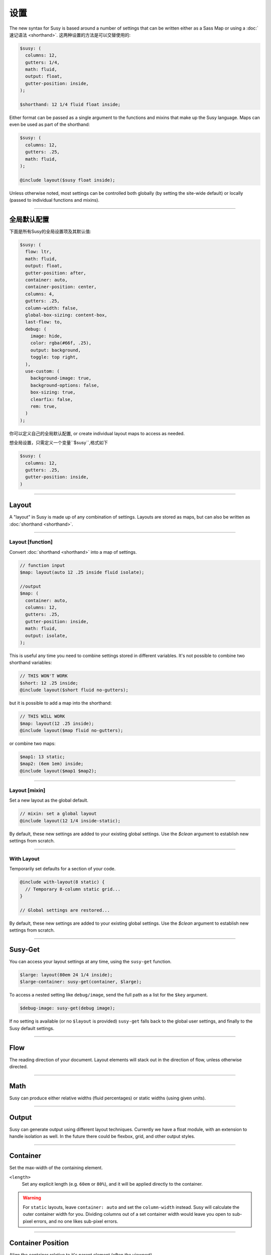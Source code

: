 设置
========

The new syntax for Susy
is based around a number of settings
that can be written either as a Sass Map
or using a :doc:`速记语法 <shorthand>`.
这两种设置的方法是可以交替使用的:

.. code-block:: scss

  $susy: (
    columns: 12,
    gutters: 1/4,
    math: fluid,
    output: float,
    gutter-position: inside,
  );

  $shorthand: 12 1/4 fluid float inside;

Either format can be passed as a single argument
to the functions and mixins that make up the Susy language.
Maps can even be used as part of the shorthand:

.. code-block:: scss

  $susy: (
    columns: 12,
    gutters: .25,
    math: fluid,
  );

  @include layout($susy float inside);

Unless otherwise noted,
most settings can be controlled both globally
(by setting the site-wide default)
or locally
(passed to individual functions and mixins).


-------------------------------------------------------------------------

.. _settings-global:

全局默认配置
---------------

下面是所有Susy的全局设置项及其默认值:

.. code-block:: scss

  $susy: (
    flow: ltr,
    math: fluid,
    output: float,
    gutter-position: after,
    container: auto,
    container-position: center,
    columns: 4,
    gutters: .25,
    column-width: false,
    global-box-sizing: content-box,
    last-flow: to,
    debug: (
      image: hide,
      color: rgba(#66f, .25),
      output: background,
      toggle: top right,
    ),
    use-custom: (
      background-image: true,
      background-options: false,
      box-sizing: true,
      clearfix: false,
      rem: true,
    )
  );

你可以定义自己的全局默认配置,
or create individual layout maps
to access as needed.

想全局设置，只需定义一个变量``$susy``,格式如下

.. code-block:: scss

  $susy: (
    columns: 12,
    gutters: .25,
    gutter-position: inside,
  )


-------------------------------------------------------------------------

.. _settings-layout:

Layout
------

A "layout" in Susy is made up of any combination of settings.
Layouts are stored as maps,
but can also be written as :doc:`shorthand <shorthand>`.


-------------------------------------------------------------------------

.. _settings-layout-function:

Layout [function]
~~~~~~~~~~~~~~~~~

Convert :doc:`shorthand <shorthand>` into a map of settings.

.. describe:: function

  :format: :samp:`layout({$layout})`
  :$layout: :ref:`\<layout\> <shorthand-layout>`

.. code-block:: scss

  // function input
  $map: layout(auto 12 .25 inside fluid isolate);

  //output
  $map: (
    container: auto,
    columns: 12,
    gutters: .25,
    gutter-position: inside,
    math: fluid,
    output: isolate,
  );

This is useful any time you need to combine settings
stored in different variables.
It's not possible to combine two shorthand variables:

.. code-block:: scss

  // THIS WON'T WORK
  $short: 12 .25 inside;
  @include layout($short fluid no-gutters);

but it is possible to add a map into the shorthand:

.. code-block:: scss

  // THIS WILL WORK
  $map: layout(12 .25 inside);
  @include layout($map fluid no-gutters);

or combine two maps:

.. code-block:: scss

  $map1: 13 static;
  $map2: (6em 1em) inside;
  @include layout($map1 $map2);


-------------------------------------------------------------------------

.. _settings-layout-mixin:

Layout [mixin]
~~~~~~~~~~~~~~

Set a new layout as the global default.

.. describe:: mixin

  :format: :samp:`layout($layout, $clean)`
  :$layout: :ref:`\<layout\> <shorthand-layout>`
  :$clean: <boolean>

.. code-block:: scss

  // mixin: set a global layout
  @include layout(12 1/4 inside-static);

By default, these new settings are added to your
existing global settings.
Use the `$clean` argument
to establish new settings from scratch.


-------------------------------------------------------------------------

.. _settings-with-layout:

With Layout
~~~~~~~~~~~

Temporarily set defaults
for a section of your code.

.. describe:: mixin

  :format: ``with-layout($layout, $clean) { @content }``
  :$layout: :ref:`\<layout\> <shorthand-layout>`
  :$clean: <boolean>
  :@content: Sass content block

.. code-block:: scss

  @include with-layout(8 static) {
    // Temporary 8-column static grid...
  }

  // Global settings are restored...

By default, these new settings are added to your
existing global settings.
Use the `$clean` argument
to establish new settings from scratch.


-------------------------------------------------------------------------

.. _settings-susy-get:

Susy-Get
--------

.. describe:: function

  :format: ``susy-get($key, $layout)``
  :$key: Setting name
  :$layout: :ref:`\<layout\> <shorthand-layout>`

You can access your layout settings at any time,
using the ``susy-get`` function.

.. code-block:: scss

  $large: layout(80em 24 1/4 inside);
  $large-container: susy-get(container, $large);

To access a nested setting like ``debug/image``,
send the full path as a list for the ``$key`` argument.

.. code-block:: scss

  $debug-image: susy-get(debug image);

If no setting is available
(or no ``$layout`` is provided)
``susy-get`` falls back to the global user settings,
and finally to the Susy default settings.


-------------------------------------------------------------------------

.. _settings-flow:

Flow
----

The reading direction of your document.
Layout elements will stack out in the direction of flow,
unless otherwise directed.

.. describe:: setting

  :key: ``flow``
  :scope: global, local
  :options: ``rtl`` | ``ltr``
  :default: ``ltr``

.. glossary::

  ``ltr``
    Layout elements will flow from left to right.

  ``rtl``
    Layout elements will flow from right to left.


-------------------------------------------------------------------------

.. _settings-math:

Math
----

Susy can produce either relative widths (fluid percentages)
or static widths (using given units).

.. describe:: setting

  :key: ``math``
  :scope: global, local
  :options: ``fluid`` | ``static``
  :default: ``fluid``

.. glossary::

  ``fluid``
    All internal grid spans will be calculated relative to the container,
    and output as ``%`` values.

  ``static``
    All internal grid values will be calculated
    as multiples of the ``column-width`` setting.
    If you set column-width to ``4em``,
    your grid widths will be output as ``em`` values.


-------------------------------------------------------------------------

.. _settings-output:

Output
------

Susy can generate output using different layout techniques.
Currently we have a float module,
with an extension to handle isolation as well.
In the future there could be flexbox, grid, and other output styles.

.. describe:: setting

  :key: ``output``
  :scope: global, local
  :options: ``float`` | ``isolate``
  :default: ``float``

.. glossary::

  ``float``
    Floats are the most common form of layout used on the web.

  ``isolate``
    Isolation is a `trick`_ developed by `John Albin Wilkins`_
    to help fix `sub-pixel rounding`_ bugs in fluid, floated layouts.
    You can think of it like absolute positioning of floats.
    We find it to be very useful for spot-checking the worst rounding bugs,
    but we think it's overkill as a layout technique all to itself.

.. _trick: http://www.palantir.net/blog/responsive-design-s-dirty-little-secret
.. _sub-pixel rounding: http://tylertate.com/blog/2012/01/05/subpixel-rounding.html
.. _John Albin Wilkins: http://john.albin.net/


-------------------------------------------------------------------------

.. _settings-container:

Container
---------

Set the max-width of the containing element.

.. describe:: setting

  :key: container
  :scope: global, local [container only]
  :options: ``<length>`` | ``auto``
  :default: ``auto``

``<length>``
  Set any explicit length (e.g. ``60em`` or ``80%``),
  and it will be applied directly to the container.

.. glossary::

  ``auto``
    Susy will calculate the width of your container
    based on the other grid settings,
    or fall back to ``100%``.

.. warning::

  For ``static`` layouts,
  leave ``container: auto``
  and set the ``column-width`` instead.
  Susy will calculate the outer container width for you.
  Dividing columns out of a set container width
  would leave you open to sub-pixel errors,
  and no one likes sub-pixel errors.


-------------------------------------------------------------------------

.. _settings-container-position:

Container Position
------------------

Align the container relative to it's parent element
(often the viewport).

.. describe:: setting

  :key: container-position
  :scope: global, local [container only]
  :options: ``left`` | ``center`` | ``right`` | ``<length> [*2]``
  :default: ``center``

.. glossary::

  ``left``
     Holds container elements flush left,
     with ``margin-left: 0;`` and ``margin-right: auto;``.

  ``center``
     Centers the container,
     by setting both left and right margins to ``auto``.

  ``right``
    Pushes the container flush right,
    with ``margin-right: 0;`` and ``margin-left: auto;``.

``<length> [*2]``
  If one length is given,
  it will be applied to both side margins,
  to offset the container from the edges of the viewport.
  If two values are given,
  they will be used as ``left`` and ``right`` margins respectively.


-------------------------------------------------------------------------

.. _settings-columns:

Columns
-------

Establish the column-count and arrangement for a grid.

.. describe:: setting

  :key: ``columns``
  :scope: global, local
  :options: ``<number>`` | ``<list>``
  :default: ``4``

``<number>``
  The number of columns in your layout.

``<list>``
  For asymmetrical grids,
  list the size of each column relative to the other columns,
  where ``1`` is a single column-unit.
  ``(1 2)`` would create a 2-column grid,
  with the second column being twice the width of the first.
  For a `Fibonacci`_-inspired grid, use
  ``(1 1 2 3 5 8 13)``.

.. _Fibonacci: http://en.wikipedia.org/wiki/Fibonacci_number


-------------------------------------------------------------------------

.. _settings-gutters:

Gutters
-------

Set the width of a gutter relative to columns on your grid.

.. describe:: setting

  :key: ``gutters``
  :scope: global, local
  :options: ``<ratio>``
  :default: ``1/4``

``<ratio>``
  Gutters are established as a ratio to the size of a column.
  The default ``1/4`` setting will create gutters
  one quarter the size of a column.
  In asymmetrical grids,
  this is ``1/4`` the size of a single column-unit.

  If you want to set explicit column and gutter widths,
  write your ``gutters`` setting as ``<gutter-width>/<column-width>``.
  You can even leave the units attached.

  .. code-block:: scss

    // 70px columns, 20px gutters
    $susy: (
      gutters: 20px/70px,
    );


-------------------------------------------------------------------------

.. _settings-column-width:

Column Width
------------

Optionaly set the explicit width of a column.

.. describe:: setting

  :key: ``column-width``
  :scope: global, local
  :options: ``<length>`` | ``false``/``null``
  :default: ``false``

``<length>``
  The width of one column, using any valid unit.
  This will be used in ``static`` layouts to calculate all grid widths,
  but can also be used by ``fluid`` layouts
  to calculate an outer maximum width for the container.

``false``/``null``
  There is no need for column-width in ``fluid`` layouts
  unless you specifically want the container-width
  calculated for you.


-------------------------------------------------------------------------

.. _settings-gutter-position:

Gutter Position
---------------

Set how and where gutters are added to the layout,
either as padding or margins on layout elements.

.. describe:: setting

  :key: gutter-position
  :scope: global, local
  :options: ``before`` | ``after`` | ``split`` | ``inside`` | ``inside-static``
  :default: ``after``

.. glossary::

  ``before``
    Gutters are added as ``margin`` before a layout element,
    relative to the flow direction
    (left-margin for ltr, right-margin for rtl).
    The first gutter on each row will need to be removed.

  ``after``
    Gutters are added as ``margin`` after a layout element,
    relative to the flow direction.
    The last gutter on each row will need to be removed.

  ``split``
    Gutters are added as ``margin`` on both sides of a layout element,
    and are not removed at the edges of the grid.

  ``inside``
    Gutters are added as ``padding`` on both sides of a layout element,
    and are not removed at the edges of the grid.

  ``inside-static``
    Gutters are added as static ``padding`` on both sides of a layout element,
    even in a fluid layout context,
    and are not removed at the edges of the grid.


-------------------------------------------------------------------------

.. _settings-global-box-sizing:

Global Box Sizing
-----------------

Tell Susy what box model is being applied globally.

.. describe:: setting

  :key: ``global-box-sizing``
  :scope: global
  :options: ``border-box`` | ``content-box``
  :default: ``content-box``

.. glossary::

  ``content-box``
    Browsers use the ``content-box`` model unless you specify otherwise.

  ``border-box``
    If you are using the `Paul Irish universal border-box`_ technique
    (or something similar),
    you should change this setting to ``border-box``.
    You can also use our ``border-box-sizing`` mixin,
    and we'll take care of it all for you.

For more,
see the `MDN box-sizing documentation`_.

.. _Paul Irish universal border-box: http://www.paulirish.com/2012/box-sizing-border-box-ftw/
.. _MDN box-sizing documentation: https://developer.mozilla.org/en-US/docs/Web/CSS/box-sizing


-------------------------------------------------------------------------

.. _settings-last-flow:

Last Flow
---------

The float-direction for the last element in a row
when using the :term:`float` output.

.. describe:: setting

  :key: ``last-flow``
  :scope: global
  :options: ``from`` | ``to``
  :default: ``to``

.. glossary::

  ``from``
    This is the default for all other elements in a layout.
    In an ``ltr`` (left-to-right) flow,
    the from-direction is ``left``,
    and this setting would float "last" elements to the left,
    along with the other elements.

  ``to``
    In many cases (especially with ``fluid`` grids),
    it can be helpful to float the last element in a row
    in the opposite direction.


-------------------------------------------------------------------------

.. _settings-debug:

Debug
-----

Susy has a few tools to help in debugging your layout as you work.
These settings help you control the debugging environment.

.. describe:: setting block

  :key: ``debug``
  :scope: global, local [container only]
  :options: <map of sub-settings>

.. code-block:: scss

  $susy: (
    debug: (
      image: show,
      color: blue,
      output: overlay,
      toggle: top right,
    ),
  );

.. warning::

  Grid images are not exact.
  Browsers have extra trouble
  with sub-pixel rounding on background images.
  These are meant for rough debugging,
  not for pixel-perfect measurements.
  Expect the ``to`` side of your grid image
  (``right`` if your flow is ``ltr``)
  to be off by several pixels.


-------------------------------------------------------------------------

.. _settings-debug-image:

Debug Image
~~~~~~~~~~~

Toggle the available grid images on and off.

.. describe:: setting

  :key: ``debug image``
  :scope: global, local [container only]
  :options: ``show`` | ``hide`` | ``show-columns`` | ``show-baseline``
  :default: ``hide``

.. glossary::

  ``show``
    Show grid images,
    usually on the background of container elements,
    for the purpose of debugging.
    If you are using `Compass vertical rhythms`_
    (or have set your own ``$base-line-height`` variable)
    Susy will show baseline grids as well.

  ``hide``
    Hide all grid debugging images.

  ``show-columns``
    Show only horizontal grid-columns,
    even if a baseline grid is available.

  ``show-baseline``
    Show only the baseline grid,
    if the ``$base-line-height`` variable is available.

.. _Compass vertical rhythms: http://compass-style.org/reference/compass/typography/vertical_rhythm/


-------------------------------------------------------------------------

.. _settings-debug-output:

Debug Output
~~~~~~~~~~~~

The debug image can be output either as a background on the container,
or as a generated overlay.

.. describe:: setting

  :key: ``debug output``
  :scope: global, local [container only]
  :options: ``background`` | ``overlay``
  :default: ``background``

.. glossary::

  ``background``
    Debugging images will be generated
    on on the background of the container element.

  ``overlay``
    Debugging images will be generated as an overlay
    using the container's ``::before`` element.
    By default, the overlay is hidden,
    but we also generate a :ref:`toggle <settings-debug-toggle>`
    in a corner of the viewport.
    Hover over the toggle to make the overlay appear.


-------------------------------------------------------------------------

.. _settings-debug-toggle:

Debug Toggle
~~~~~~~~~~~~

If you are using the grid overlay option,
Susy will generate a toggle to show/hide the overlay.
Hovering over the toggle will show the overlay.
You can place the toggle in any corner of the viewport
using a combination of ``top``, ``right``, ``bottom``, and ``left``.

.. describe:: setting

  :key: ``debug toggle``
  :scope: global
  :options: ``right`` | ``left`` and ``top`` | ``bottom``
  :default: ``top right``


-------------------------------------------------------------------------

.. _settings-debug-color:

Debug Color
~~~~~~~~~~~

Change the color of columns in the generated grid image.

.. describe:: setting

  :key: ``debug color``
  :scope: global
  :options: <color>
  :default: ``rgba(#66f, .25)``


-------------------------------------------------------------------------

.. _settings-custom:

Custom Support
--------------

There are several common helpers that you can tell Susy to use,
if you provide them yourself
or through a third-party library like Compass or Bourbon.


-------------------------------------------------------------------------

.. _settings-custom-clearfix:

Custom Clearfix
~~~~~~~~~~~~~~~

Tell Susy to use a global ``clearfix`` mixin.

.. describe:: setting

  :key: ``use-custom clearfix``
  :scope: global
  :options: <boolean>
  :default: ``false``

``false``
  Susy will use an internal micro-clearfix.

``true``
  Susy will look for an existing ``clearfix`` mixin,
  and fallback to the internal micro-clearfix if none is found.


-------------------------------------------------------------------------

.. _settings-custom-background-image:

Custom Background Image
~~~~~~~~~~~~~~~~~~~~~~~

Tell Susy to use a global ``background-image`` mixin.
This is only used for debugging.

.. describe:: setting

  :key: ``use-custom background-image``
  :scope: global
  :options: <boolean>
  :default: ``true``

``false``
  Susy will output background-images directly to CSS.

``true``
  Susy will look for an existing ``background-image`` mixin
  (like the ones provided by Compass and Bourbon),
  and fallback to plain CSS output if none is found.


-------------------------------------------------------------------------

.. _settings-custom-background-options:

Custom Background Options
~~~~~~~~~~~~~~~~~~~~~~~~~

Tell Susy to use global ``background-size``, ``-origin``, and ``-clip`` mixins.
This is only used for debugging.

.. describe:: setting

  :key: ``use-custom background-options``
  :scope: global
  :options: <boolean>
  :default: ``false``

``false``
  Susy will output background-options directly to CSS.

``true``
  Susy will look for existing ``background-size``,
  ``-origin``, and ``-clip`` mixins
  (like the ones provided by Compass and Bourbon),
  and fallback to plain CSS output if none is found.


-------------------------------------------------------------------------

.. _settings-custom-breakpoint:

Custom Breakpoint Options
~~~~~~~~~~~~~~~~~~~~~~~~~

Tell Susy to use a custom ``breakpoint`` mixin,
like the one provided by the `Breakpoint`_ plugin.

.. _Breakpoint: http://breakpoint-sass.com/

.. describe:: setting

  :key: ``use-custom breakpoint``
  :scope: global
  :options: <boolean>
  :default: ``true``

``false``
  Susy will use an internal fallback for media-queries.

``true``
  Susy will look for existing an ``breakpoint`` mixin
  like the one provided by the [Breakpoint](http://breakpoint-sass.com) plugin,
  and fallback to internal media-query support if none is found.


-------------------------------------------------------------------------

.. _settings-custom-box-sizing:

Custom Box Sizing
~~~~~~~~~~~~~~~~~

Tell Susy to use a global ``box-sizing`` mixin.

.. describe:: setting

  :key: ``use-custom box-sizing``
  :scope: global
  :options: <boolean>
  :default: ``true``

``false``
  Susy will output ``box-sizing`` official syntax,
  as well as ``-moz`` and ``-webkit`` prefixed versions.

``true``
  Susy will look for an existing ``box-sizing`` mixin
  (like the ones provided by Compass and Bourbon),
  and fallback to mozilla, webkit, and official syntax
  if none is found.


-------------------------------------------------------------------------

.. _settings-custom-rem:

Custom Rem
~~~~~~~~~~

Tell Susy to use the Compass ``rem`` support module.

.. describe:: setting

  :key: ``use-custom rem``
  :scope: global
  :options: <boolean>
  :default: ``true``

``false``
  Susy will output length values directly to CSS.

``true``
  Susy will look for an existing ``rem`` mixin,
  and check the ``$rhythm-unit`` and ``$rem-with-px-fallback`` settings
  provided by Compass,
  or fallback to plain CSS output if they aren't found.


------------------------------------------------------------------------------

.. _settings-location:

Location
--------

Reference a specific column on the grid
for :ref:`row edges <tools-span-edge>`,
:ref:`isolation <tools-isolate>`,
or :ref:`asymmetrical layouts <tools-span-location>`.
Locations keywords don't require the ``at`` flag.

.. describe:: setting

  :key: ``location``
  :scope: local
  :options: ``first``/``alpha`` | ``last``/``omega`` | ``<number>``
  :default: ``null``

.. glossary::

  ``first``
  ``alpha``
    Set location to ``1``.

  ``last``
  ``omega``
    Set the location to the final column,
    and any previous columns included by the relevant ``span``.

``<number>``
  Set the location to any column-index
  between ``1`` and the total number of available columns.


-------------------------------------------------------------------------

.. _settings-box-sizing:

Box Sizing
----------

Set a new box model on any given element.

.. describe:: setting

  :key: ``box-sizing``
  :scope: local
  :options: ``border-box`` | ``content-box``
  :default: ``null``

``border-box``
  Output ``box-sizing`` CSS to set the ``border-box`` model.

``content-box``
  Output ``box-sizing`` CSS to set the ``content-box`` model.


-------------------------------------------------------------------------

.. _settings-spread:

Spread
------

Adjust how many gutters are included in a column span.

.. describe:: setting

  :key: ``spread``
  :scope: local
  :options: ``narrow`` | ``wide`` | ``wider``
  :default: various...

.. glossary::

  ``narrow``
    In most cases,
    column-spans include the gutters *between* columns.
    A span of ``3 narrow`` covers the width of 3 columns,
    as well as 2 internal gutters.
    This is the default in most cases.

  ``wide``
    Sometimes you need to include one side gutter in a span width.
    A span of ``3 wide`` covers the width of 3 columns,
    and 3 gutters (2 internal, and 1 side).
    This is the default for several margin/padding mixins.

  ``wider``
    Sometimes you need to include both side gutters in a span width.
    A span of ``3 wider`` covers the width of 3 columns,
    and 4 gutters (2 internal, and 2 sides).


-------------------------------------------------------------------------

.. _settings-gutter-override:

Gutter Override
---------------

Set an explicit one-off gutter-width on an element,
or remove its gutters entirely.

.. describe:: setting

  :key: ``gutter-override``
  :scope: local
  :options: ``no-gutters``/``no-gutter`` | ``<length>``
  :default: ``null``

.. glossary::

  ``no-gutters``
  ``no-gutter``
    Remove all gutter output.

``<length>``
  Override the calculated gutter output with an explicit width.


-------------------------------------------------------------------------

.. _settings-role:

Role
----

Mark a grid element as a nesting context for child elements.

.. describe:: setting

  :key: ``role``
  :scope: local
  :options: ``nest``
  :default: ``null``

.. glossary::

  ``nest``
    Mark an internal grid element as a context for nested grids.

.. note::

  This can be used with any grid type,
  but it is required for nesting
  with ``split``, ``inside``, or ``inside-static`` gutters.
